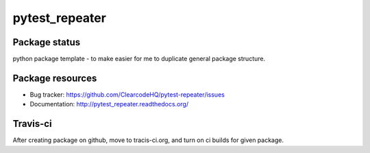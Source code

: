 pytest_repeater
====

.. image:: https://pypip.in/v/pytest_repeater/badge.png
    :target: https://pypi.python.org/pypi/pytest_repeater/
    :alt: Latest PyPI version

.. image:: https://readthedocs.org/projects/pytest_repeater/badge/?version=v0.0.0
    :target: https://readthedocs.org/projects/pytest_repeater/?badge=v0.0.0
    :alt: Documentation Status

.. image:: https://pypip.in/d/pytest_repeater/badge.png
    :target: https://pypi.python.org/pypi/pytest_repeater/
    :alt: Number of PyPI downloads

.. image:: https://pypip.in/wheel/pytest_repeater/badge.png
    :target: https://pypi.python.org/pypi/pytest_repeater/
    :alt: Wheel Status

.. image:: https://pypip.in/egg/pytest_repeater/badge.png
    :target: https://pypi.python.org/pypi/pytest_repeater/
    :alt: Egg Status

.. image:: https://pypip.in/license/pytest_repeater/badge.png
    :target: https://pypi.python.org/pypi/pytest_repeater/
    :alt: License

Package status
--------------

.. image:: https://travis-ci.org/ClearcodeHQ/pytest-repeater.svg?branch=v0.0.0
    :target: https://travis-ci.org/ClearcodeHQ/pytest-repeater
    :alt: Tests

.. image:: https://coveralls.io/repos/ClearcodeHQ/pytest-repeater/badge.png?branch=v0.0.0
    :target: https://coveralls.io/r/ClearcodeHQ/pytest-repeater?branch=v0.0.0
    :alt: Coverage Status

.. image:: https://requires.io/github/ClearcodeHQ/pytest-repeater/requirements.svg?tag=v0.0.0
     :target: https://requires.io/github/ClearcodeHQ/pytest-repeater/requirements/?tag=v0.0.0
     :alt: Requirements Status

python package template - to make easier for me to duplicate general package structure.

Package resources
-----------------

* Bug tracker: https://github.com/ClearcodeHQ/pytest-repeater/issues
* Documentation: http://pytest_repeater.readthedocs.org/




Travis-ci
---------

After creating package on github, move to tracis-ci.org, and turn on ci builds for given package.
